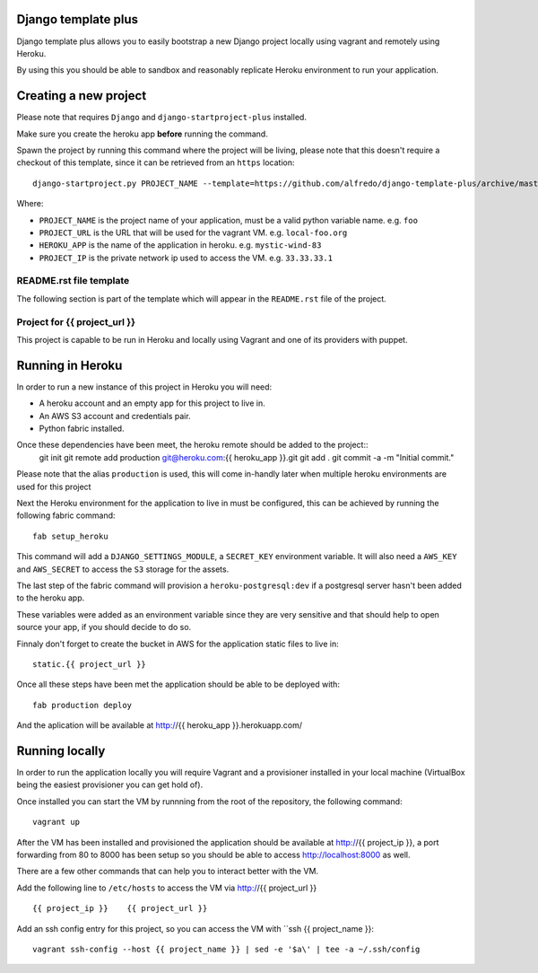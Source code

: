.. {% comment %}
Django template plus
--------------------

Django template plus allows you to easily bootstrap a new Django project locally using vagrant and remotely using Heroku.

By using this you should be able to sandbox and reasonably replicate Heroku environment to run your application.


Creating a new project
----------------------

Please note that requires ``Django`` and ``django-startproject-plus`` installed.

Make sure you create the heroku app **before** running the command.

Spawn the project by running this command where the project will be living, please note that this doesn't require a checkout of this template, since it can be retrieved from an ``https`` location::

    django-startproject.py PROJECT_NAME --template=https://github.com/alfredo/django-template-plus/archive/master.zip --extra_context='{"project_url": "PROJECT_URL", "heroku_app": "HEROKU_APP", "project_ip": "PROJECT_IP"}' --extension=py,rst,local,yaml,py-dist --name=Procfile


Where:

- ``PROJECT_NAME`` is the project name of your application, must be a valid python variable name. e.g. ``foo``
- ``PROJECT_URL`` is the URL that will be used for the vagrant VM. e.g. ``local-foo.org``
- ``HEROKU_APP`` is the name of the application in heroku. e.g. ``mystic-wind-83``
- ``PROJECT_IP`` is the private network ip used to access the VM. e.g. ``33.33.33.1``


README.rst file template
========================

The following section is part of the template which will appear in the ``README.rst`` file of the project.

.. {% endcomment %}
Project for {{ project_url }}
=============================

This project is capable to be run in Heroku and locally using Vagrant and one of its providers with puppet.


Running in  Heroku
------------------

In order to run a new instance of this project in Heroku you will need:

- A heroku account and an empty app for this project to live in.
- An AWS S3 account and credentials pair.
- Python fabric installed.

Once these dependencies have been meet, the heroku remote should be added to the project::
  git init
  git remote add production git@heroku.com:{{ heroku_app }}.git
  git add .
  git commit -a -m "Initial commit."

Please note that the alias ``production`` is used, this will come in-handly later when multiple heroku environments are used for this project

Next the Heroku environment for the application to live in must be configured, this can be achieved by running the following fabric command::

  fab setup_heroku

This command will add a ``DJANGO_SETTINGS_MODULE``, a ``SECRET_KEY`` environment variable. It will also need a ``AWS_KEY`` and ``AWS_SECRET`` to access the ``S3`` storage for the assets.

The last step of the fabric command will provision a ``heroku-postgresql:dev`` if a postgresql server hasn't been added to the heroku app.

These variables were added as an environment variable since they are very sensitive and that should help to open source your app, if you should decide to do so.

Finnaly  don't forget to create the bucket in AWS for the application static files to live in::

  static.{{ project_url }}

Once all these steps have been met the application should be able to be deployed with::

   fab production deploy

And the aplication will be available at http://{{ heroku_app }}.herokuapp.com/


Running locally
---------------

In order to run the application locally you will require Vagrant and a provisioner installed in your local machine (VirtualBox being the easiest provisioner you can get hold of).

Once installed you can start the VM by runnning from the root of the repository, the following command::

  vagrant up

After the VM has been installed and provisioned the application should be available at http://{{ project_ip }}, a port forwarding from 80 to 8000 has been setup so you should be able to access http://localhost:8000 as well.

There are a few other commands that can help you to interact better with the VM.

Add the following line to ``/etc/hosts`` to access the VM via http://{{ project_url }} ::

    {{ project_ip }}    {{ project_url }}


Add an ssh config entry for this project, so you can access the VM with ``ssh {{ project_name }}::

    vagrant ssh-config --host {{ project_name }} | sed -e '$a\' | tee -a ~/.ssh/config
